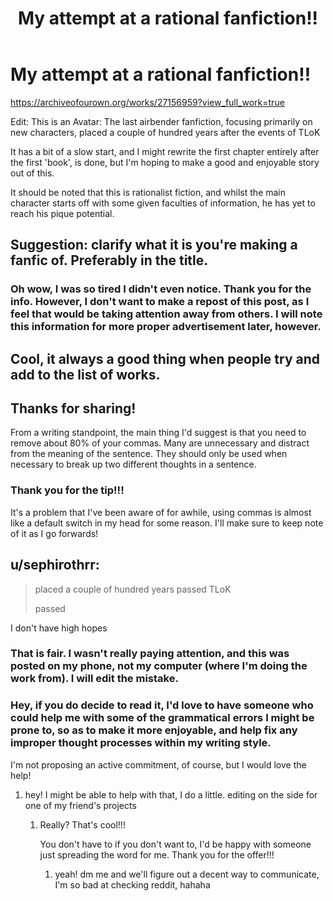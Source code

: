 #+TITLE: My attempt at a rational fanfiction!!

* My attempt at a rational fanfiction!!
:PROPERTIES:
:Author: TheShadow777
:Score: 17
:DateUnix: 1603587099.0
:DateShort: 2020-Oct-25
:END:
[[https://archiveofourown.org/works/27156959?view_full_work=true]]

Edit: This is an Avatar: The last airbender fanfiction, focusing primarily on new characters, placed a couple of hundred years after the events of TLoK

It has a bit of a slow start, and I might rewrite the first chapter entirely after the first 'book', is done, but I'm hoping to make a good and enjoyable story out of this.

It should be noted that this is rationalist fiction, and whilst the main character starts off with some given faculties of information, he has yet to reach his pique potential.


** Suggestion: clarify what it is you're making a fanfic of. Preferably in the title.
:PROPERTIES:
:Author: adgnatum
:Score: 14
:DateUnix: 1603595961.0
:DateShort: 2020-Oct-25
:END:

*** Oh wow, I was so tired I didn't even notice. Thank you for the info. However, I don't want to make a repost of this post, as I feel that would be taking attention away from others. I will note this information for more proper advertisement later, however.
:PROPERTIES:
:Author: TheShadow777
:Score: 7
:DateUnix: 1603607314.0
:DateShort: 2020-Oct-25
:END:


** Cool, it always a good thing when people try and add to the list of works.
:PROPERTIES:
:Author: ironistkraken
:Score: 7
:DateUnix: 1603589325.0
:DateShort: 2020-Oct-25
:END:


** Thanks for sharing!

From a writing standpoint, the main thing I'd suggest is that you need to remove about 80% of your commas. Many are unnecessary and distract from the meaning of the sentence. They should only be used when necessary to break up two different thoughts in a sentence.
:PROPERTIES:
:Author: wren42
:Score: 5
:DateUnix: 1603742544.0
:DateShort: 2020-Oct-26
:END:

*** Thank you for the tip!!!

It's a problem that I've been aware of for awhile, using commas is almost like a default switch in my head for some reason. I'll make sure to keep note of it as I go forwards!
:PROPERTIES:
:Author: TheShadow777
:Score: 4
:DateUnix: 1603746805.0
:DateShort: 2020-Oct-27
:END:


** u/sephirothrr:
#+begin_quote
  placed a couple of hundred years passed TLoK

  passed
#+end_quote

I don't have high hopes
:PROPERTIES:
:Author: sephirothrr
:Score: 3
:DateUnix: 1603942901.0
:DateShort: 2020-Oct-29
:END:

*** That is fair. I wasn't really paying attention, and this was posted on my phone, not my computer (where I'm doing the work from). I will edit the mistake.
:PROPERTIES:
:Author: TheShadow777
:Score: 3
:DateUnix: 1603971046.0
:DateShort: 2020-Oct-29
:END:


*** Hey, if you do decide to read it, I'd love to have someone who could help me with some of the grammatical errors I might be prone to, so as to make it more enjoyable, and help fix any improper thought processes within my writing style.

I'm not proposing an active commitment, of course, but I would love the help!
:PROPERTIES:
:Author: TheShadow777
:Score: 3
:DateUnix: 1603971354.0
:DateShort: 2020-Oct-29
:END:

**** hey! I might be able to help with that, I do a little. editing on the side for one of my friend's projects
:PROPERTIES:
:Author: Belmonthiggins
:Score: 3
:DateUnix: 1604295307.0
:DateShort: 2020-Nov-02
:END:

***** Really? That's cool!!!

You don't have to if you don't want to, I'd be happy with someone just spreading the word for me. Thank you for the offer!!!
:PROPERTIES:
:Author: TheShadow777
:Score: 3
:DateUnix: 1604316162.0
:DateShort: 2020-Nov-02
:END:

****** yeah! dm me and we'll figure out a decent way to communicate, I'm so bad at checking reddit, hahaha
:PROPERTIES:
:Author: Belmonthiggins
:Score: 3
:DateUnix: 1605074251.0
:DateShort: 2020-Nov-11
:END:
